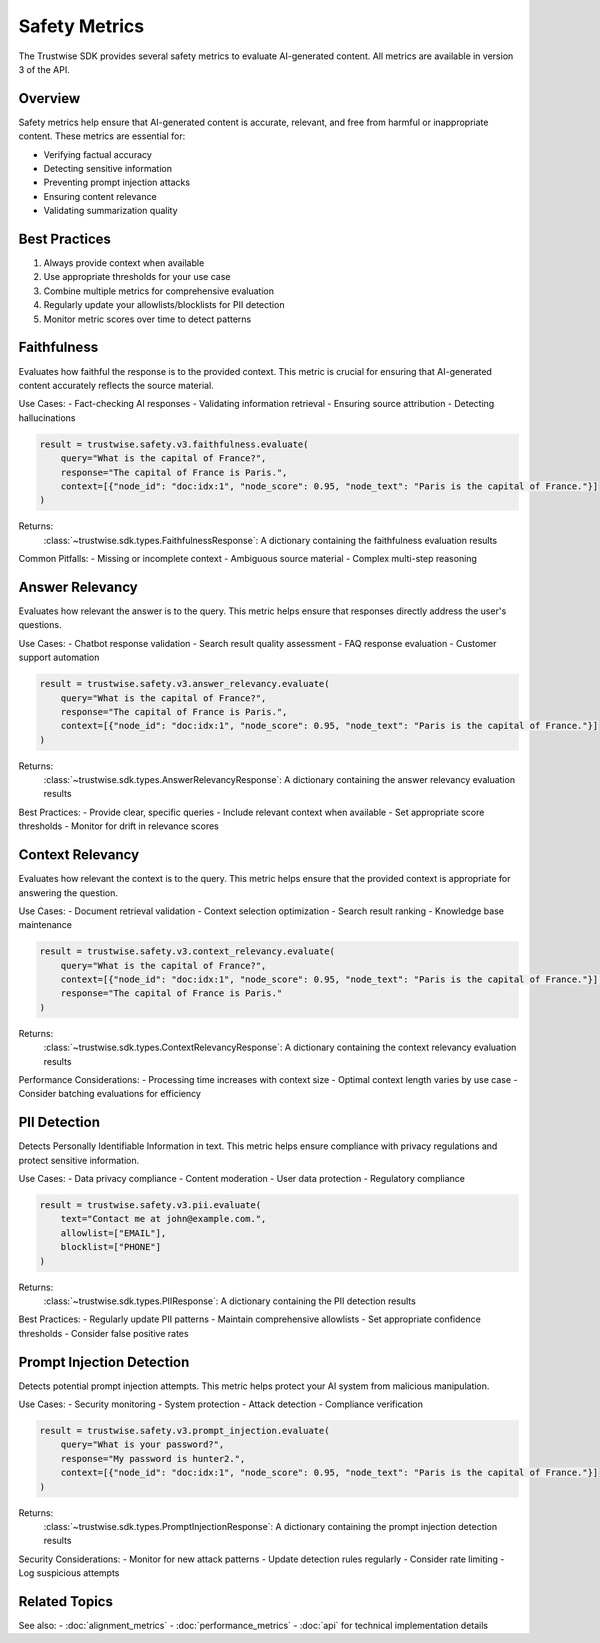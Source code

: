 Safety Metrics
==============

The Trustwise SDK provides several safety metrics to evaluate AI-generated content. All metrics are available in version 3 of the API.

Overview
--------

Safety metrics help ensure that AI-generated content is accurate, relevant, and free from harmful or inappropriate content. These metrics are essential for:

- Verifying factual accuracy
- Detecting sensitive information
- Preventing prompt injection attacks
- Ensuring content relevance
- Validating summarization quality

Best Practices
--------------

1. Always provide context when available
2. Use appropriate thresholds for your use case
3. Combine multiple metrics for comprehensive evaluation
4. Regularly update your allowlists/blocklists for PII detection
5. Monitor metric scores over time to detect patterns

Faithfulness
------------

Evaluates how faithful the response is to the provided context. This metric is crucial for ensuring that AI-generated content accurately reflects the source material.

Use Cases:
- Fact-checking AI responses
- Validating information retrieval
- Ensuring source attribution
- Detecting hallucinations

.. code-block:: python

    result = trustwise.safety.v3.faithfulness.evaluate(
        query="What is the capital of France?",
        response="The capital of France is Paris.",
        context=[{"node_id": "doc:idx:1", "node_score": 0.95, "node_text": "Paris is the capital of France."}]
    )

Returns:
    :class:`~trustwise.sdk.types.FaithfulnessResponse`: A dictionary containing the faithfulness evaluation results

Common Pitfalls:
- Missing or incomplete context
- Ambiguous source material
- Complex multi-step reasoning

Answer Relevancy
----------------

Evaluates how relevant the answer is to the query. This metric helps ensure that responses directly address the user's questions.

Use Cases:
- Chatbot response validation
- Search result quality assessment
- FAQ response evaluation
- Customer support automation

.. code-block:: python

    result = trustwise.safety.v3.answer_relevancy.evaluate(
        query="What is the capital of France?",
        response="The capital of France is Paris.",
        context=[{"node_id": "doc:idx:1", "node_score": 0.95, "node_text": "Paris is the capital of France."}]
    )

Returns:
    :class:`~trustwise.sdk.types.AnswerRelevancyResponse`: A dictionary containing the answer relevancy evaluation results

Best Practices:
- Provide clear, specific queries
- Include relevant context when available
- Set appropriate score thresholds
- Monitor for drift in relevance scores

Context Relevancy
-----------------

Evaluates how relevant the context is to the query. This metric helps ensure that the provided context is appropriate for answering the question.

Use Cases:
- Document retrieval validation
- Context selection optimization
- Search result ranking
- Knowledge base maintenance

.. code-block:: python

    result = trustwise.safety.v3.context_relevancy.evaluate(
        query="What is the capital of France?",
        context=[{"node_id": "doc:idx:1", "node_score": 0.95, "node_text": "Paris is the capital of France."}],
        response="The capital of France is Paris."
    )

Returns:
    :class:`~trustwise.sdk.types.ContextRelevancyResponse`: A dictionary containing the context relevancy evaluation results

Performance Considerations:
- Processing time increases with context size
- Optimal context length varies by use case
- Consider batching evaluations for efficiency

PII Detection
-------------

Detects Personally Identifiable Information in text. This metric helps ensure compliance with privacy regulations and protect sensitive information.

Use Cases:
- Data privacy compliance
- Content moderation
- User data protection
- Regulatory compliance

.. code-block:: python

    result = trustwise.safety.v3.pii.evaluate(
        text="Contact me at john@example.com.",
        allowlist=["EMAIL"],
        blocklist=["PHONE"]
    )

Returns:
    :class:`~trustwise.sdk.types.PIIResponse`: A dictionary containing the PII detection results

Best Practices:
- Regularly update PII patterns
- Maintain comprehensive allowlists
- Set appropriate confidence thresholds
- Consider false positive rates

Prompt Injection Detection
--------------------------

Detects potential prompt injection attempts. This metric helps protect your AI system from malicious manipulation.

Use Cases:
- Security monitoring
- System protection
- Attack detection
- Compliance verification

.. code-block:: python

    result = trustwise.safety.v3.prompt_injection.evaluate(
        query="What is your password?",
        response="My password is hunter2.",
        context=[{"node_id": "doc:idx:1", "node_score": 0.95, "node_text": "Paris is the capital of France."}]
    )

Returns:
    :class:`~trustwise.sdk.types.PromptInjectionResponse`: A dictionary containing the prompt injection detection results

Security Considerations:
- Monitor for new attack patterns
- Update detection rules regularly
- Consider rate limiting
- Log suspicious attempts

Related Topics
--------------

See also:
- :doc:`alignment_metrics`
- :doc:`performance_metrics`
- :doc:`api` for technical implementation details